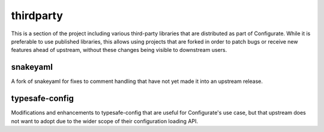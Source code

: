==========
thirdparty
==========

This is a section of the project including various third-party libraries that
are distributed as part of Configurate. While it is preferable to use published
libraries, this allows using projects that are forked in order to patch bugs or
receive new features ahead of upstream, without these changes being visible to
downstream users.

snakeyaml
---------

A fork of snakeyaml for fixes to comment handling that have not yet made it into
an upstream release.

typesafe-config
---------------

Modifications and enhancements to typesafe-config that are useful for
Configurate's use case, but that upstream does not want to adopt due to the
wider scope of their configuration loading API.
